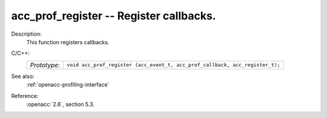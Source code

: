 ..
  Copyright 1988-2022 Free Software Foundation, Inc.
  This is part of the GCC manual.
  For copying conditions, see the copyright.rst file.

.. _acc_prof_register:

acc_prof_register -- Register callbacks.
****************************************

Description:
  This function registers callbacks.

C/C++:
  .. list-table::

     * - *Prototype*:
       - ``void acc_prof_register (acc_event_t, acc_prof_callback, acc_register_t);``

See also:
  :ref:`openacc-profiling-interface`

Reference:
  :openacc:`2.6`, section
  5.3.